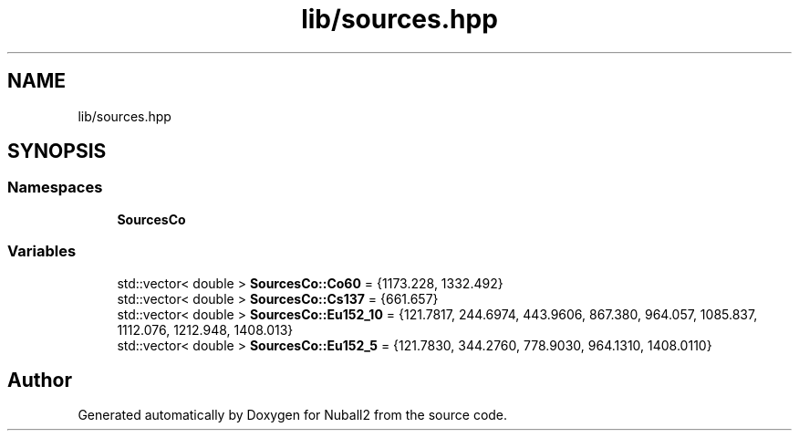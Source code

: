 .TH "lib/sources.hpp" 3 "Mon Mar 25 2024" "Nuball2" \" -*- nroff -*-
.ad l
.nh
.SH NAME
lib/sources.hpp
.SH SYNOPSIS
.br
.PP
.SS "Namespaces"

.in +1c
.ti -1c
.RI " \fBSourcesCo\fP"
.br
.in -1c
.SS "Variables"

.in +1c
.ti -1c
.RI "std::vector< double > \fBSourcesCo::Co60\fP = {1173\&.228, 1332\&.492}"
.br
.ti -1c
.RI "std::vector< double > \fBSourcesCo::Cs137\fP = {661\&.657}"
.br
.ti -1c
.RI "std::vector< double > \fBSourcesCo::Eu152_10\fP = {121\&.7817, 244\&.6974, 443\&.9606, 867\&.380, 964\&.057, 1085\&.837, 1112\&.076, 1212\&.948, 1408\&.013}"
.br
.ti -1c
.RI "std::vector< double > \fBSourcesCo::Eu152_5\fP = {121\&.7830, 344\&.2760, 778\&.9030, 964\&.1310, 1408\&.0110}"
.br
.in -1c
.SH "Author"
.PP 
Generated automatically by Doxygen for Nuball2 from the source code\&.
